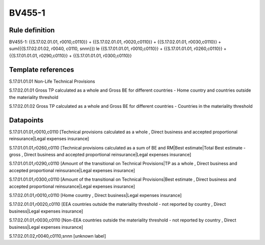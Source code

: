 =======
BV455-1
=======

Rule definition
---------------

BV455-1: {{S.17.02.01.01, r0010,c0110}} + {{S.17.02.01.01, r0020,c0110}} + {{S.17.02.01.01, r0030,c0110}} + sum({{S.17.02.01.02, r0040, c0110, snnn}}) le {{S.17.01.01.01, r0010,c0110}} + {{S.17.01.01.01, r0260,c0110}} + {{S.17.01.01.01, r0290,c0110}} + {{S.17.01.01.01, r0300,c0110}}


Template references
-------------------

S.17.01.01.01 Non-Life Technical Provisions

S.17.02.01.01 Gross TP calculated as a whole and Gross BE for different countries - Home country and countries outside the materiality threshold

S.17.02.01.02 Gross TP calculated as a whole and Gross BE for different countries - Countries in the materiality threshold


Datapoints
----------

S.17.01.01.01,r0010,c0110 [Technical provisions calculated as a whole , Direct business and accepted proportional reinsurance|Legal expenses insurance]

S.17.01.01.01,r0260,c0110 [Technical provisions calculated as a sum of BE and RM|Best estimate|Total Best estimate - gross , Direct business and accepted proportional reinsurance|Legal expenses insurance]

S.17.01.01.01,r0290,c0110 [Amount of the transitional on Technical Provisions|TP as a whole , Direct business and accepted proportional reinsurance|Legal expenses insurance]

S.17.01.01.01,r0300,c0110 [Amount of the transitional on Technical Provisions|Best estimate , Direct business and accepted proportional reinsurance|Legal expenses insurance]

S.17.02.01.01,r0010,c0110 [Home country , Direct business|Legal expenses insurance]

S.17.02.01.01,r0020,c0110 [EEA countries outside the materiality threshold - not reported by country , Direct business|Legal expenses insurance]

S.17.02.01.01,r0030,c0110 [Non-EEA countries outside the materiality threshold - not reported by country , Direct business|Legal expenses insurance]

S.17.02.01.02,r0040,c0110,snnn [unknown label]


